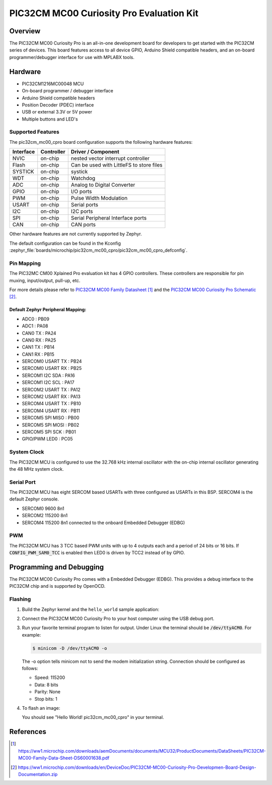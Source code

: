 .. _pic32cm_mc00_cpro:

PIC32CM MC00 Curiosity Pro Evaluation Kit
####################################

Overview
********

The PIC32CM MC00 Curiosity Pro is an all-in-one development board for developers to get started with
the PIC32CM series of devices. This board features access to all device GPIO, Arduino Shield compatible headers,
and an on-board programmer/debugger interface for use with MPLABX tools.

.. image:: img/pic32cm_mc00_cpro.jpg
     :align: center
     :alt: PIC32CM-MC00-XPRO

Hardware
********

- PIC32CM1216MC00048 MCU
- On-board programmer / debugger interface
- Arduino Shield compatible headers
- Position Decoder (PDEC) interface
- USB or external 3.3V or 5V power
- Multiple buttons and LED's

Supported Features
==================

The pic32cm_mc00_cpro board configuration supports the following hardware
features:

.. list-table::
    :header-rows: 1

    * - Interface
      - Controller
      - Driver / Component
    * - NVIC
      - on-chip
      - nested vector interrupt controller
    * - Flash
      - on-chip
      - Can be used with LittleFS to store files
    * - SYSTICK
      - on-chip
      - systick
    * - WDT
      - on-chip
      - Watchdog
    * - ADC
      - on-chip
      - Analog to Digital Converter
    * - GPIO
      - on-chip
      - I/O ports
    * - PWM
      - on-chip
      - Pulse Width Modulation
    * - USART
      - on-chip
      - Serial ports
    * - I2C
      - on-chip
      - I2C ports
    * - SPI
      - on-chip
      - Serial Peripheral Interface ports
    * - CAN
      - on-chip
      - CAN ports

Other hardware features are not currently supported by Zephyr.

The default configuration can be found in the Kconfig
:zephyr_file:`boards/microchip/pic32cm_mc00_cpro/pic32cm_mc00_cpro_defconfig`.

Pin Mapping
===========

The PIC32MC CM00 Xplained Pro evaluation kit has 4 GPIO controllers. These
controllers are responsible for pin muxing, input/output, pull-up, etc.

For more details please refer to `PIC32CM MC00 Family Datasheet`_ and
the `PIC32CM MC00 Curiosity Pro Schematic`_.

Default Zephyr Peripheral Mapping:
----------------------------------
- ADC0             : PB09
- ADC1             : PA08
- CAN0 TX          : PA24
- CAN0 RX          : PA25
- CAN1 TX          : PB14
- CAN1 RX          : PB15
- SERCOM0 USART TX : PB24
- SERCOM0 USART RX : PB25
- SERCOM1 I2C SDA  : PA16
- SERCOM1 I2C SCL  : PA17
- SERCOM2 USART TX : PA12
- SERCOM2 USART RX : PA13
- SERCOM4 USART TX : PB10
- SERCOM4 USART RX : PB11
- SERCOM5 SPI MISO : PB00
- SERCOM5 SPI MOSI : PB02
- SERCOM5 SPI SCK  : PB01
- GPIO/PWM LED0    : PC05

System Clock
============

The PIC32CM MCU is configured to use the 32.768 kHz internal oscillator
with the on-chip internal oscillator generating the 48 MHz system clock.

Serial Port
===========

The PIC32CM MCU has eight SERCOM based USARTs with three configured as USARTs in
this BSP. SERCOM4 is the default Zephyr console.

- SERCOM0 9600 8n1
- SERCOM2 115200 8n1
- SERCOM4 115200 8n1 connected to the onboard Embedded Debugger (EDBG)

PWM
===

The PIC32CM MCU has 3 TCC based PWM units with up to 4 outputs each and a period
of 24 bits or 16 bits.  If :code:`CONFIG_PWM_SAM0_TCC` is enabled then LED0 is
driven by TCC2 instead of by GPIO.

Programming and Debugging
*************************

The PIC32CM MC00 Curiosity Pro comes with a Embedded Debugger (EDBG). This
provides a debug interface to the PIC32CM chip and is supported by
OpenOCD.

Flashing
========

#. Build the Zephyr kernel and the ``hello_world`` sample application:

   .. zephyr-app-commands::
      :zephyr-app: samples/hello_world
      :board: pic32cm_mc00_cpro
      :goals: build
      :compact:

#. Connect the PIC32CM MC00 Curiosity Pro to your host computer using the USB debug
   port.

#. Run your favorite terminal program to listen for output. Under Linux the
   terminal should be :code:`/dev/ttyACM0`. For example:

   .. code-block:: console

      $ minicom -D /dev/ttyACM0 -o

   The -o option tells minicom not to send the modem initialization
   string. Connection should be configured as follows:

   - Speed: 115200
   - Data: 8 bits
   - Parity: None
   - Stop bits: 1

#. To flash an image:

   .. zephyr-app-commands::
      :zephyr-app: samples/hello_world
      :board: pic32cm_mc00_cpro
      :goals: flash
      :compact:

   You should see "Hello World! pic32cm_mc00_cpro" in your terminal.

References
**********

.. target-notes::

.. _Microchip website:
    https://www.microchip.com/en-us/development-tool/ev15n46a

.. _PIC32CM MC00 Family Datasheet:
    https://ww1.microchip.com/downloads/aemDocuments/documents/MCU32/ProductDocuments/DataSheets/PIC32CM-MC00-Family-Data-Sheet-DS60001638.pdf

.. _PIC32CM MC00 Curiosity Pro Schematic:
    https://ww1.microchip.com/downloads/en/DeviceDoc/PIC32CM-MC00-Curiosity-Pro-Developmen-Board-Design-Documentation.zip
